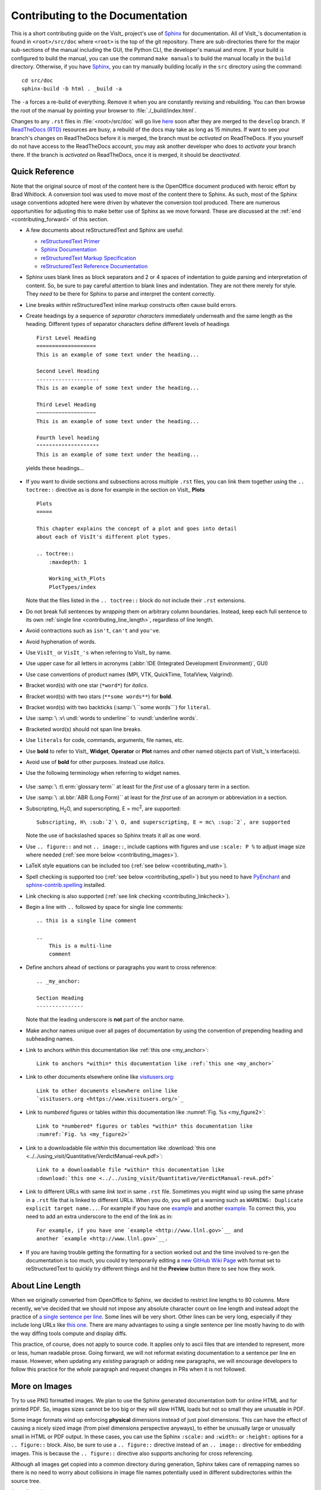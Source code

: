 .. _ContributingToDocumentation:

Contributing to the Documentation
=================================

This is a short contributing guide on the VisIt_ project's use of `Sphinx <http://www.sphinx-doc.org/en/stable/tutorial.html>`_ for documentation.
All of VisIt_'s documentation is found in ``<root>/src/doc`` where ``<root>`` is the top of the git repository.
There are sub-directories there for the major sub-sections of the manual including the GUI, the Python CLI, the developer's manual and more.
If your build is configured to build the manual, you can use the command ``make manuals`` to build the manual locally in the ``build`` directory.
Otherwise, if you have `Sphinx <http://www.sphinx-doc.org/en/stable/tutorial.html>`_, you can try manually building locally in the ``src`` directory using the command::

    cd src/doc
    sphinx-build -b html . _build -a

The ``-a`` forces a re-build of everything.
Remove it when you are constantly revising and rebuilding.
You can then browse the root of the manual by pointing your browser to :file:`./_build/index.html`.

Changes to any ``.rst`` files in :file:`<root>/src/doc` will go live `here <https://visit-sphinx-github-user-manual.readthedocs.io/en/develop/>`_ soon after they are merged to the ``develop`` branch. 
If `ReadTheDocs (RTD) <https://readthedocs.org>`_ resources are busy, a rebuild of the docs may take as long as 15 minutes.
If want to see your branch's changes on ReadTheDocs before it is merged, the branch must be *activated* on ReadTheDocs.
If you yourself do not have access to the ReadTheDocs account, you may ask another developer who does to *activate* your branch there.
If the branch is *activated* on ReadTheDocs, once it is merged, it should be *deactivated*.

Quick Reference
---------------
Note that the original source of most of the content here is the OpenOffice
document produced with heroic effort by Brad Whitlock. A conversion tool was
used to move most of the content there to Sphinx. As such, most of the Sphinx
usage conventions adopted here were driven by whatever the conversion tool
produced.  There are numerous opportunities for adjusting this to make better
use of Sphinx as we move forward. These are discussed at the
:ref:`end <contributing_forward>` of this section.

* A few documents about reStructuredText and Sphinx are useful:

  * `reStructuredText Primer <http://docutils.sourceforge.net/docs/user/rst/quickref.html>`_
  * `Sphinx Documentation <http://www.sphinx-doc.org/en/stable/contents.html>`_
  * `reStructuredText Markup Specification <http://docutils.sourceforge.net/docs/ref/rst/restructuredtext.html>`_
  * `reStructuredText Reference Documentation <http://docutils.sourceforge.net/rst.html#reference-documentation>`_

* Sphinx uses blank lines as block separators and 2 or 4 spaces of
  indentation to guide parsing and interpretation of content. So, be sure
  to pay careful attention to blank lines and indentation. They are not
  there merely for style.  They *need* to be there for Sphinx to parse and
  interpret the content correctly.
* Line breaks *within* reStructuredText inline markup constructs often cause
  build errors. 
* Create headings by a sequence of *separator characters* immediately
  underneath and the same length as the heading. Different types of
  separator characters define different levels of headings ::

    First Level Heading
    ===================
    This is an example of some text under the heading...

    Second Level Heading
    --------------------
    This is an example of some text under the heading...

    Third Level Heading
    ~~~~~~~~~~~~~~~~~~~
    This is an example of some text under the heading...

    Fourth level heading
    """"""""""""""""""""
    This is an example of some text under the heading...

  yields these headings...

.. figure:: images/headings.png

* If you want to divide sections and subsections across multiple ``.rst``
  files, you can link them together using the ``.. toctree::`` directive
  as is done for example in the section on VisIt_ **Plots** ::

    Plots
    =====
 
    This chapter explains the concept of a plot and goes into detail
    about each of VisIt's different plot types.
 
    .. toctree::
        :maxdepth: 1
 
        Working_with_Plots
        PlotTypes/index

  Note that the files listed in the ``.. toctree::`` block do not include
  their ``.rst`` extensions.

* Do not break full sentences by *wrapping* them on arbitrary column boundaries.
  Instead, keep each full sentence to its own :ref:`single line <contributing_line_length>`, regardless of line length.
* Avoid contractions such as ``isn't``, ``can't`` and ``you've``.
* Avoid hyphenation of words.
* Use ``VisIt_`` or ``VisIt_'s`` when referring to VisIt_ by name.
* Use upper case for all letters in acronyms (:abbr:`IDE (Integrated Development Environment)`, GUI)
* Use case conventions of product names (MPI, VTK, QuickTime, TotalView, Valgrind).
* Bracket word(s) with one star (``*word*``) for *italics*.
* Bracket word(s) with two stars (``**some words**``) for **bold**.
* Bracket word(s) with two backticks (:samp:`\ ``some words```) for ``literal``.
* Use :samp:`\ :v\ undl:`words to underline`` to :vundl:`underline words`.
* Bracketed word(s) should not span line breaks.
* Use ``literals`` for code, commands, arguments, file names, etc.
* Use **bold** to refer to VisIt_ **Widget**, **Operator** or **Plot**
  names and other named objects part of VisIt_'s interface(s).
* Avoid use of **bold** for other purposes. Instead use *italics*.
* Use the following terminology when referring to widget names.

.. figure:: images/GUIWidgetNames.png

.. figure:: images/GUIWidgetNames2.png

* Use :samp:`\ :t\ erm:`glossary term`` at least for the *first* use of a
  glossary term in a section.
* Use :samp:`\ :a\ bbr:`ABR (Long Form)`` at least for the *first* use of an
  acronym or abbreviation in a section.
* Subscripting, H\ :sub:`2`\ O, and superscripting, E = mc\ :sup:`2`, are supported::

    Subscripting, H\ :sub:`2`\ O, and superscripting, E = mc\ :sup:`2`, are supported

  Note the use of backslashed spaces so Sphinx treats it all as one word.
* Use ``.. figure::`` and not ``.. image::``, include captions with figures
  and use ``:scale: P %`` to adjust image size where needed
  (:ref:`see more below <contributing_images>`).
* LaTeX style equations can be included too
  (:ref:`see below <contributing_math>`).
* Spell checking is supported too (:ref:`see below <contributing_spell>`) but
  you need to have 
  `PyEnchant <https://pypi.org/project/pyenchant/>`_ and
  `sphinx-contrib.spelling <http://sphinxcontrib-spelling.readthedocs.io/en/latest/index.html>`_
  installed.
* Link checking is also supported (:ref:`see link checking <contributing_linkcheck>`).
* Begin a line with ``..`` followed by space for single line comments::

    .. this is a single line comment

    ..
        This is a multi-line
        comment

.. _my_anchor:

* Define anchors ahead of sections or paragraphs you want to cross reference::

    .. _my_anchor:

    Section Heading
    ---------------

  Note that the leading underscore is **not** part of the anchor name.
* Make anchor names unique over all pages of documentation by using
  the convention of prepending heading and subheading names.
* Link to anchors *within* this documentation like :ref:`this one <my_anchor>`::

    Link to anchors *within* this documentation like :ref:`this one <my_anchor>`

* Link to other documents elsewhere online like
  `visitusers.org <https://www.visitusers.org/>`_::

    Link to other documents elsewhere online like
    `visitusers.org <https://www.visitusers.org/>`_

* Link to *numbered* figures or tables *within* this documentation like
  :numref:`Fig. %s <my_figure2>`::

    Link to *numbered* figures or tables *within* this documentation like
    :numref:`Fig. %s <my_figure2>`

* Link to a downloadable file *within* this documentation like
  :download:`this one <../../using_visit/Quantitative/VerdictManual-revA.pdf>`::

    Link to a downloadable file *within* this documentation like
    :download:`this one <../../using_visit/Quantitative/VerdictManual-revA.pdf>`

* Link to different URLs with same *link text* in same ``.rst`` file.
  Sometimes you might wind up using the same phrase in a ``.rst`` file
  that is linked to different URLs. When you do, you will get a warning
  such as ``WARNING: Duplicate explicit target name...``. For example if
  you have one `example <http://www.llnl.gov>`__ and another
  `example <http://www.llnl.gov>`__. To correct this, you need to add an
  extra underscore to the end of the link as in::

    For example, if you have one `example <http://www.llnl.gov>`__ and
    another `example <http://www.llnl.gov>`__.

* If you are having trouble getting the formatting for a section worked out and the time involved to re-gen the documentation is too much, you could try temporarily editing a `new GitHub Wiki Page <https://github.com/visit-dav/visit/wiki/_new>`_ with format set to reStructuredText to quickly try different things and hit the **Preview** button there to see how they work.

.. _contributing_line_length:

About Line Length
-----------------

When we originally converted from OpenOffice to Sphinx, we decided to restrict line lengths to 80 columns.
More recently, we've decided that we should not impose any absolute character count on line length and instead adopt the practice of `a single sentence per line <https://asciidoctor.org/docs/asciidoc-recommended-practices/#one-sentence-per-line>`_.
Some lines will be very short.
Other lines can be very long, especially if they include long URLs like `this one <https://chart.apis.google.com/chart?chs=500x500&chma=0,0,100,100&cht=p&chco=FF0000%2CFFFF00%7CFF8000%2C00FF00%7C00FF00%2C0000FF&chd=t%3A122%2C42%2C17%2C10%2C8%2C7%2C7%2C7%2C7%2C6%2C6%2C6%2C6%2C5%2C5&chl=122%7C42%7C17%7C10%7C8%7C7%7C7%7C7%7C7%7C6%7C6%7C6%7C6%7C5%7C5&chdl=android%7Cjava%7Cstack-trace%7Cbroadcastreceiver%7Candroid-ndk%7Cuser-agent%7Candroid-webview%7Cwebview%7Cbackground%7Cmultithreading%7Candroid-source%7Csms%7Cadb%7Csollections%7Cactivity>`_.
There are many advantages to using a single sentence per line mostly having to do with the way diffing tools compute and display diffs.

This practice, of course, does not apply to source code.
It applies only to ascii files that are intended to represent, more or less, human readable prose.
Going forward, we will not reformat existing documentation to a sentence per line en masse.
However, when updating any *existing* paragraph or adding new paragraphs, we will encourage developers to follow this practice for the *whole* paragraph and request changes in PRs when it is not followed.

.. _contributing_images:

More on Images
--------------

Try to use PNG formatted images. We plan to use the Sphinx generated
documentation both for online HTML and for printed PDF. So, images sizes
cannot be too big or they will slow HTML loads but not so small they are
unusable in PDF.

Some image formats wind up enforcing **physical** dimensions instead of
just pixel dimensions. This can have the effect of causing a nicely sized
image (from pixel dimensions perspective anyways), to either be unusually
large or unusually small in HTML or PDF output. In these cases, you can
use the Sphinx ``:scale:`` and ``:width:`` or ``:height:`` options for
a ``.. figure::`` block. Also, be sure to use a ``.. figure::`` directive
instead of an ``.. image::`` directive for embedding images. This is because
the ``.. figure::`` directive also supports anchoring for cross referencing.

Although all images get copied into a common directory during generation,
Sphinx takes care of remapping names so there is no need to worry about
collisions in image file names potentially used in different subdirectories
within the source tree.

An ordinary image...

.. code-block:: RST

  .. figure:: images/array_compose_with_bins.png

.. figure:: images/array_compose_with_bins.png

Same image with ``:scale: 50%`` option

.. code-block:: RST

  .. figure:: images/array_compose_with_bins.png
     :scale: 50% 

.. figure:: images/array_compose_with_bins.png
   :scale: 50% 

Same image with an anchor for cross referencing...

.. code-block:: RST

  .. _my_figure:

  .. figure:: images/array_compose_with_bins.png
     :scale: 50% 

  A caption

.. _my_figure:

.. figure:: images/array_compose_with_bins.png
   :scale: 50% 

   A caption

which can now be cross referenced using an inline :numref:`Fig. %s <my_figure>` 
like so...

.. code-block:: RST

  Which can now be cross referenced using an inline :numref:`Fig. %s <my_figure>` 
  like so...

Note the anchor has a leading underscore which the reference does not include.

Same image (different anchor though because anchors need to be unique) with
a caption.

.. code-block:: RST

  .. _my_figure2:

  .. figure:: images/array_compose_with_bins.png
     :scale: 50% 

     Here is a caption for the figure.

.. _my_figure2:

.. figure:: images/array_compose_with_bins.png
   :scale: 50% 

   Here is a caption for the figure.

Note that the figure label (e.g. Fig 20.2) will not appear if there is no
caption.

Tables
------
Sphinx supports a variety of mechanisms for defining
`tables <http://docutils.sourceforge.net/docs/ref/rst/restructuredtext.html#tables>`__.
The conversion
tool used to convert this documentation from its original OpenOffice format
converted all tables to the *grid* style of table which is kinda sorta like
ascii art. Large tables can result in individual lines that span many widths of
the editor window. It is cumbersome to deal with but rich in capabilities.
Often, the best answer is to *NOT* use tables and instead use
`definition lists <http://docutils.sourceforge.net/docs/ref/rst/restructuredtext.html#definition-lists>`__
as is used in the documentation on :ref:`expressions <Sum_Expression_Operator>`.

Collapsible content
-------------------

Extra details and code samples are a couple of reasons for wanting collapsible content.

.. container:: collapsible

  .. container:: header

    Click me to see how its done.

  .. code-block::
   
    .. container:: collapsible

      .. container:: header

        Click me to see how its done.

      Put any content here.
      Just prose or 

      .. code-bock:: c

        std::out << "Hello World" << std::endl;
  
Tabbed content
--------------
It may be useful at times to create tabbed content, such as wanting to display multiple-language code examples without taking up too much space.
The `sphinx-tabs <https://sphinx-tabs.readthedocs.io/en/latest/>`_ extension is useful for this.
Another example would be instructions for how to do something on different platforms.
See the above referenced documentation for more information.

.. _contributing_math:

Math
----

We add the Sphinx builtin extension ``sphinx.ext.mathjax`` to the
``extensions`` variable in ``conf.py``. This allows Sphinx to use
`mathjax <https://www.mathjax.org>`_ to do LaTeX like math equations in our
documentation. For example, this LaTeX code

.. code-block:: RST

  :math:`x=\frac{-b\pm\sqrt{b^2-4ac}}{2a}`

produces...

:math:`x=\frac{-b\pm\sqrt{b^2-4ac}}{2a}`

You can find a few examples in :ref:`Expressions <Expressions>`. Search
there for `:math:`. Also, this
`LaTeX Wiki page <https://oeis.org/wiki/List_of_LaTeX_mathematical_symbols>`_
has a lot of useful information on various math symbols available in LaTeX
and `this wiki book <https://en.wikibooks.org/wiki/LaTeX/Mathematics>`_ has
a lot of guidance on constructing math equations with LaTeX.

.. _contributing_spell:

Spell Checking Using Aspell
---------------------------
You can do a pretty good job of spell checking using the Unix/Linux ``aspell``
command.

#. Run ``aspell`` looking for candidate miss-spelled words.

   .. code-block:: shell

       find . -name '*.rst' -exec cat {} \; | \
       grep -v '^ *.. image:\|figure:\|code:\|_' | \
       tr '`' '@' | sed -e 's/\(@.*@\)//' | \
       aspell -p ./aspell.en.pws list | \
       sort | uniq > maybe_bad.out

   The ``find`` command will find all ``.rst`` files. Succeeding ``grep``,
   ``tr`` and ``sed`` pipes filter some of the ``.rst`` syntax away. The final
   pipe through ``aspell`` uses the
   `personal word list (also called the personal dictionary) <http://aspell.net/man-html/Format-of-the-Personal-and-Replacement-Dictionaries.html#Format-of-the-Personal-Dictionary-1>`_
   option, ``-p ./aspell.en.pws`` (**note:** the ``./`` is critical so don't
   ignore it), to specify a file containing a list of words we allow that
   ``aspell`` would otherwise flag as incorrect. The ``sort`` and ``uniq``
   pipes ensure the result doesn't contain duplicates. But, be aware that a
   given miss-spelling can have multiple occurrences. The whole process produces
   a list of candidate miss-spelled words in ``maybe_bad.out``.

#. Examine ``maybe_bad.out`` for words that you think are correctly spelled.
   If you find any, remove them from ``maybe_bad.out`` and add them to the end
   of ``aspell.en.pws`` being careful to update the total word count in the
   first line of file where, for example ``572`` is the word count shown in
   that line, ``personal_ws-1.1 en 572`` when this was written.

#. To find instances of remaining (miss-spelled words), use the following
   command.

   .. code-block:: shell

      find . -name '*.rst' -exec grep -wnHFf maybe_bad.out {} \;

#. It may be necessary to iterate through these steps a few times to find
   and correct all the miss-spellings.

It would be nice to create a ``make spellcheck`` target that does much of
the above automatically. However, that involves implementing the above 
steps as a ``cmake`` program and involves more effort than available when
this was implemented.

.. _contributing_linkcheck:

Link checking using Sphinx linkcheck builder
--------------------------------------------

You can run checks on links in all files using Sphinx *builtin*
`linkcheck <https://www.sphinx-doc.org/en/master/usage/configuration.html?highlight=linkcheck#options-for-the-linkcheck-builder>`_
builder by running the command::

    sphinx-build -b linkcheck . _links -a

This will produce a file, ``output.txt``, in the ``_links`` output directory.
There will be a lot of output regarding various links and the results of
checking those links. You want to find those cases where a link's status is
reported as ``broken`` and then try to correct them.

For some reason, Sphinx' linkcheck builder winds up actually downloading
links to `.tar.gz` and `.zip` files. This causes the linkcheck to take much
more time to run than it ordinarily would. We have filed an issue ticket
about this and for the time being are using the ``linkcheck_ignore`` *option*
in ``conf.py`` to temporarily skip links to data files.

In addition depending on *where* you run the linkcheck (e.g. behind a
firewall or other cyber-security apparatus), you may get different results
due to any cyber-security IP filtering.

All of the above is automated with the ``linkcheck`` make target also.

.. _contributing_forward:

Things To Consider Going Forward
--------------------------------

* Decide what to do about compound words such as *timestep*, *time step* or
  *time-step*. There are many instances to consider such as *keyframe*,
  *checkbox*, *pulldown*, *submenu*, *sublauncher*, etc.
* Need to populate glossary with more VisIt_ specific terms such as...

 * Mixed materials, Species, OnionPeel,  Mesh, Viewer, cycle, timestep
   Client-server, CMFE, Zone-centering, Node-centering, etc.

* Decide upon and then make consistent the usage of terms like
  *zone*/*cell*/*element* and *node*/*point*/*vertex*
* We will need to support *versions* of the manual with each release.
  RTD can do that. We just need to implement it.

  * If we have tagged content, then those would also represent different
    *versions* of the manual.

* All VisIt_ manuals should probably be hosted at a URL like
  ``visit.readthedocs.io`` and from there users can find manuals for GUI, CLI
  Getting Data Into VisIt_, etc.
* Additional features of Sphinx to consider adopting...

  * ``:guilable:`` role for referring to GUI widgets.
  * ``:command:`` role for OS level commands.
  * ``:file:`` role for referring to file names.
  * ``:menuselection:`` role for referring to widget paths in GUI menus.
    Example: :menuselection:`Controls --> View --> Advanced`.
  * ``:kbd:`` role for specifying a sequence of key strokes.
  * ``.. deprecated::`` directive for deprecated functionality
  * ``.. versionadded::`` directive for new functionality
  * ``.. versionchanged::`` directive for when functionality changed
  * ``.. note::``, ``.. warning::`` and/or ``.. danger::`` directives to call
    attention to the reader.
  * ``.. only::`` directives for audience specific (e.g. tagged) content
  
    * Could use to also include developer related content but have it
      not appear in the user manual output

  * ``.. seealso::`` directive for references
  * `named hyper link references <https://jwodder.github.io/kbits/posts/rst-hyperlinks/#named-hyperlink-references>`_ for names of products and projects we refer to frequently such as VTK_ or VisIt_.
    In this document, we explicitly define the following named hyper link references::

      .. _VTK: https://www.vtk.org

    In addition, we use the ``conf.py`` variable, ``rst_epilog`` to define::

      .. _VisIt: https://visit.llnl.gov

    So that this named hyperlink reference definition is available in all ``*.rst`` files.
    Finally, be aware that reStructuredText supports a `wide variety of approaches for hyper-links. <https://jwodder.github.io/kbits/posts/rst-hyperlinks/>`_

.. _VTK: https://www.vtk.org

  * Substitutions for frequently used text such as |viswin|::
  
      Substitutions for frequently used text such as |viswin|.

    with the following substitution defined::

      .. |viswin| replace:: **Viewer Window**

.. |viswin| replace:: **Viewer Window**

* Possible method for embedding python code to generate and capture images
  (both of the GUI and visualization images produced by VisIt_) automatically

  * With the following pieces....

    * VisIt_ python CLI
    * `pyscreenshot <https://pypi.org/project/pyscreenshot/>`_ 
    * A minor adjustment to VisIt_ GUI to allow a python CLI instance
      which used ``OpenGUI(args...)`` to inform the GUI that widgets
      are to be raised/mapped on state changes.
  
  * We can include python code directly in these ``.rst`` documents
    (prefaced by ``.. only::`` directives to ensure the code does
    not actually appear in the generated manual) that does the work
    and just slurp this code out of these documents to actually run
    for automatic image generation.

    * Generate and save VisIt_ visualization images.
    * Use diffs on screen captured images to grab and even annotate images
      of GUI widgets.

.. code-block:: python

   import pyscreenshot
   import PIL

   # The arg (not yet implemented) sets flag in GUI to map windows
   # on state changes
   OpenGUI(MapWidgetsOnStateChanges=True)
   base_gui_image = pyscreenshot.grab()

   OpenDatabase('visit_data_path()/silo_hdf5_test_data/globe.silo') 
   AddPlot("Pseudocolor","dx")
   DrawPlots()

   # Save VisIt rendered image for manual
   SaveWindow('Plots/PlotTypes/Pseudocolor/images/figure15.png')
   ClearPlots()

   # Change something in PC atts to force it to map
   pcatts = PseudocolorAttributes()
   pcatts.colorTableName = 'Blue'
   SetPlotOptions(pcatts) # Causes widget to map due to state change
   pcatts.colorTableName = 'hot'
   SetPlotOptions(pcatts) # Causes widget to map due to state change
   gui_image = pyscreenshot.grab()

   # Save image of VisIt PC Attr window
   #   - computes diff between gui_image and base_gui_image, bounding box
   #   - around it and then saves that bounding box from gui_image
   diff_bbox = BBoxedDiffImage(gui_image, gui_image_base)
   SaveBBoxedImage(gui_image, diff_bbox, 'Plots/PlotTypes/Pseudocolor/images/pcatts_window.png')

   # Make a change to another PC att, capture and save it
   pcatts.limitsMode = pcatts.ActualData
   SetPlotOptions(pcatts) # Causes widget to map due to state change
   gui_image = pyscreenshot.grab()
   SaveBBoxedImage(gui_image, diff_bbox, 'Plots/PlotTypes/Pseudocolor/images/pcatts_limit_mode_window.png')
